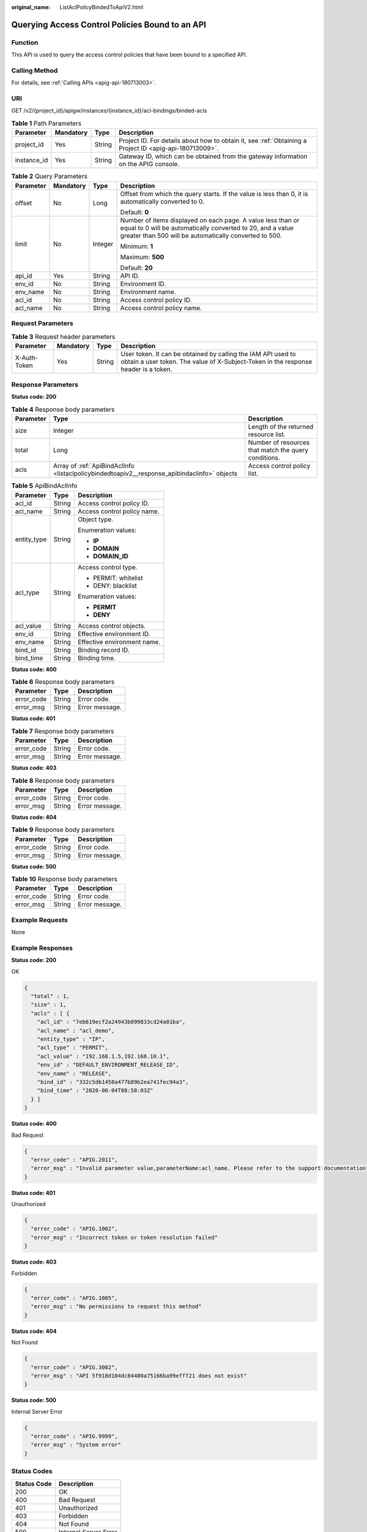 :original_name: ListAclPolicyBindedToApiV2.html

.. _ListAclPolicyBindedToApiV2:

Querying Access Control Policies Bound to an API
================================================

Function
--------

This API is used to query the access control policies that have been bound to a specified API.

Calling Method
--------------

For details, see :ref:`Calling APIs <apig-api-180713003>`.

URI
---

GET /v2/{project_id}/apigw/instances/{instance_id}/acl-bindings/binded-acls

.. table:: **Table 1** Path Parameters

   +-------------+-----------+--------+---------------------------------------------------------------------------------------------------------+
   | Parameter   | Mandatory | Type   | Description                                                                                             |
   +=============+===========+========+=========================================================================================================+
   | project_id  | Yes       | String | Project ID. For details about how to obtain it, see :ref:`Obtaining a Project ID <apig-api-180713009>`. |
   +-------------+-----------+--------+---------------------------------------------------------------------------------------------------------+
   | instance_id | Yes       | String | Gateway ID, which can be obtained from the gateway information on the APIG console.                     |
   +-------------+-----------+--------+---------------------------------------------------------------------------------------------------------+

.. table:: **Table 2** Query Parameters

   +-----------------+-----------------+-----------------+-------------------------------------------------------------------------------------------------------------------------------------------------------------------------------------+
   | Parameter       | Mandatory       | Type            | Description                                                                                                                                                                         |
   +=================+=================+=================+=====================================================================================================================================================================================+
   | offset          | No              | Long            | Offset from which the query starts. If the value is less than 0, it is automatically converted to 0.                                                                                |
   |                 |                 |                 |                                                                                                                                                                                     |
   |                 |                 |                 | Default: **0**                                                                                                                                                                      |
   +-----------------+-----------------+-----------------+-------------------------------------------------------------------------------------------------------------------------------------------------------------------------------------+
   | limit           | No              | Integer         | Number of items displayed on each page. A value less than or equal to 0 will be automatically converted to 20, and a value greater than 500 will be automatically converted to 500. |
   |                 |                 |                 |                                                                                                                                                                                     |
   |                 |                 |                 | Minimum: **1**                                                                                                                                                                      |
   |                 |                 |                 |                                                                                                                                                                                     |
   |                 |                 |                 | Maximum: **500**                                                                                                                                                                    |
   |                 |                 |                 |                                                                                                                                                                                     |
   |                 |                 |                 | Default: **20**                                                                                                                                                                     |
   +-----------------+-----------------+-----------------+-------------------------------------------------------------------------------------------------------------------------------------------------------------------------------------+
   | api_id          | Yes             | String          | API ID.                                                                                                                                                                             |
   +-----------------+-----------------+-----------------+-------------------------------------------------------------------------------------------------------------------------------------------------------------------------------------+
   | env_id          | No              | String          | Environment ID.                                                                                                                                                                     |
   +-----------------+-----------------+-----------------+-------------------------------------------------------------------------------------------------------------------------------------------------------------------------------------+
   | env_name        | No              | String          | Environment name.                                                                                                                                                                   |
   +-----------------+-----------------+-----------------+-------------------------------------------------------------------------------------------------------------------------------------------------------------------------------------+
   | acl_id          | No              | String          | Access control policy ID.                                                                                                                                                           |
   +-----------------+-----------------+-----------------+-------------------------------------------------------------------------------------------------------------------------------------------------------------------------------------+
   | acl_name        | No              | String          | Access control policy name.                                                                                                                                                         |
   +-----------------+-----------------+-----------------+-------------------------------------------------------------------------------------------------------------------------------------------------------------------------------------+

Request Parameters
------------------

.. table:: **Table 3** Request header parameters

   +--------------+-----------+--------+----------------------------------------------------------------------------------------------------------------------------------------------------+
   | Parameter    | Mandatory | Type   | Description                                                                                                                                        |
   +==============+===========+========+====================================================================================================================================================+
   | X-Auth-Token | Yes       | String | User token. It can be obtained by calling the IAM API used to obtain a user token. The value of X-Subject-Token in the response header is a token. |
   +--------------+-----------+--------+----------------------------------------------------------------------------------------------------------------------------------------------------+

Response Parameters
-------------------

**Status code: 200**

.. table:: **Table 4** Response body parameters

   +-----------+----------------------------------------------------------------------------------------------+------------------------------------------------------+
   | Parameter | Type                                                                                         | Description                                          |
   +===========+==============================================================================================+======================================================+
   | size      | Integer                                                                                      | Length of the returned resource list.                |
   +-----------+----------------------------------------------------------------------------------------------+------------------------------------------------------+
   | total     | Long                                                                                         | Number of resources that match the query conditions. |
   +-----------+----------------------------------------------------------------------------------------------+------------------------------------------------------+
   | acls      | Array of :ref:`ApiBindAclInfo <listaclpolicybindedtoapiv2__response_apibindaclinfo>` objects | Access control policy list.                          |
   +-----------+----------------------------------------------------------------------------------------------+------------------------------------------------------+

.. _listaclpolicybindedtoapiv2__response_apibindaclinfo:

.. table:: **Table 5** ApiBindAclInfo

   +-----------------------+-----------------------+-----------------------------+
   | Parameter             | Type                  | Description                 |
   +=======================+=======================+=============================+
   | acl_id                | String                | Access control policy ID.   |
   +-----------------------+-----------------------+-----------------------------+
   | acl_name              | String                | Access control policy name. |
   +-----------------------+-----------------------+-----------------------------+
   | entity_type           | String                | Object type.                |
   |                       |                       |                             |
   |                       |                       | Enumeration values:         |
   |                       |                       |                             |
   |                       |                       | -  **IP**                   |
   |                       |                       |                             |
   |                       |                       | -  **DOMAIN**               |
   |                       |                       |                             |
   |                       |                       | -  **DOMAIN_ID**            |
   +-----------------------+-----------------------+-----------------------------+
   | acl_type              | String                | Access control type.        |
   |                       |                       |                             |
   |                       |                       | -  PERMIT: whitelist        |
   |                       |                       |                             |
   |                       |                       | -  DENY: blacklist          |
   |                       |                       |                             |
   |                       |                       | Enumeration values:         |
   |                       |                       |                             |
   |                       |                       | -  **PERMIT**               |
   |                       |                       |                             |
   |                       |                       | -  **DENY**                 |
   +-----------------------+-----------------------+-----------------------------+
   | acl_value             | String                | Access control objects.     |
   +-----------------------+-----------------------+-----------------------------+
   | env_id                | String                | Effective environment ID.   |
   +-----------------------+-----------------------+-----------------------------+
   | env_name              | String                | Effective environment name. |
   +-----------------------+-----------------------+-----------------------------+
   | bind_id               | String                | Binding record ID.          |
   +-----------------------+-----------------------+-----------------------------+
   | bind_time             | String                | Binding time.               |
   +-----------------------+-----------------------+-----------------------------+

**Status code: 400**

.. table:: **Table 6** Response body parameters

   ========== ====== ==============
   Parameter  Type   Description
   ========== ====== ==============
   error_code String Error code.
   error_msg  String Error message.
   ========== ====== ==============

**Status code: 401**

.. table:: **Table 7** Response body parameters

   ========== ====== ==============
   Parameter  Type   Description
   ========== ====== ==============
   error_code String Error code.
   error_msg  String Error message.
   ========== ====== ==============

**Status code: 403**

.. table:: **Table 8** Response body parameters

   ========== ====== ==============
   Parameter  Type   Description
   ========== ====== ==============
   error_code String Error code.
   error_msg  String Error message.
   ========== ====== ==============

**Status code: 404**

.. table:: **Table 9** Response body parameters

   ========== ====== ==============
   Parameter  Type   Description
   ========== ====== ==============
   error_code String Error code.
   error_msg  String Error message.
   ========== ====== ==============

**Status code: 500**

.. table:: **Table 10** Response body parameters

   ========== ====== ==============
   Parameter  Type   Description
   ========== ====== ==============
   error_code String Error code.
   error_msg  String Error message.
   ========== ====== ==============

Example Requests
----------------

None

Example Responses
-----------------

**Status code: 200**

OK

.. code-block::

   {
     "total" : 1,
     "size" : 1,
     "acls" : [ {
       "acl_id" : "7eb619ecf2a24943b099833cd24a01ba",
       "acl_name" : "acl_demo",
       "entity_type" : "IP",
       "acl_type" : "PERMIT",
       "acl_value" : "192.168.1.5,192.168.10.1",
       "env_id" : "DEFAULT_ENVIRONMENT_RELEASE_ID",
       "env_name" : "RELEASE",
       "bind_id" : "332c5db1458a477b89b2ea741fec94a3",
       "bind_time" : "2020-08-04T08:58:03Z"
     } ]
   }

**Status code: 400**

Bad Request

.. code-block::

   {
     "error_code" : "APIG.2011",
     "error_msg" : "Invalid parameter value,parameterName:acl_name. Please refer to the support documentation"
   }

**Status code: 401**

Unauthorized

.. code-block::

   {
     "error_code" : "APIG.1002",
     "error_msg" : "Incorrect token or token resolution failed"
   }

**Status code: 403**

Forbidden

.. code-block::

   {
     "error_code" : "APIG.1005",
     "error_msg" : "No permissions to request this method"
   }

**Status code: 404**

Not Found

.. code-block::

   {
     "error_code" : "APIG.3002",
     "error_msg" : "API 5f918d104dc84480a75166ba99efff21 does not exist"
   }

**Status code: 500**

Internal Server Error

.. code-block::

   {
     "error_code" : "APIG.9999",
     "error_msg" : "System error"
   }

Status Codes
------------

=========== =====================
Status Code Description
=========== =====================
200         OK
400         Bad Request
401         Unauthorized
403         Forbidden
404         Not Found
500         Internal Server Error
=========== =====================

Error Codes
-----------

See :ref:`Error Codes <errorcode>`.
